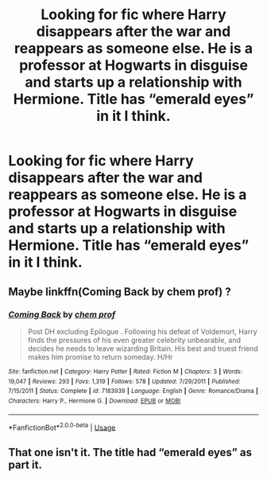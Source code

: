 #+TITLE: Looking for fic where Harry disappears after the war and reappears as someone else. He is a professor at Hogwarts in disguise and starts up a relationship with Hermione. Title has “emerald eyes” in it I think.

* Looking for fic where Harry disappears after the war and reappears as someone else. He is a professor at Hogwarts in disguise and starts up a relationship with Hermione. Title has “emerald eyes” in it I think.
:PROPERTIES:
:Author: sarge9091
:Score: 2
:DateUnix: 1588228503.0
:DateShort: 2020-Apr-30
:FlairText: What's That Fic?
:END:

** Maybe linkffn(Coming Back by chem prof) ?
:PROPERTIES:
:Author: rohan62442
:Score: 2
:DateUnix: 1588229762.0
:DateShort: 2020-Apr-30
:END:

*** [[https://www.fanfiction.net/s/7183939/1/][*/Coming Back/*]] by [[https://www.fanfiction.net/u/769110/chem-prof][/chem prof/]]

#+begin_quote
  Post DH excluding Epilogue . Following his defeat of Voldemort, Harry finds the pressures of his even greater celebrity unbearable, and decides he needs to leave wizarding Britain. His best and truest friend makes him promise to return someday. H/Hr
#+end_quote

^{/Site/:} ^{fanfiction.net} ^{*|*} ^{/Category/:} ^{Harry} ^{Potter} ^{*|*} ^{/Rated/:} ^{Fiction} ^{M} ^{*|*} ^{/Chapters/:} ^{3} ^{*|*} ^{/Words/:} ^{19,047} ^{*|*} ^{/Reviews/:} ^{293} ^{*|*} ^{/Favs/:} ^{1,319} ^{*|*} ^{/Follows/:} ^{578} ^{*|*} ^{/Updated/:} ^{7/29/2011} ^{*|*} ^{/Published/:} ^{7/15/2011} ^{*|*} ^{/Status/:} ^{Complete} ^{*|*} ^{/id/:} ^{7183939} ^{*|*} ^{/Language/:} ^{English} ^{*|*} ^{/Genre/:} ^{Romance/Drama} ^{*|*} ^{/Characters/:} ^{Harry} ^{P.,} ^{Hermione} ^{G.} ^{*|*} ^{/Download/:} ^{[[http://www.ff2ebook.com/old/ffn-bot/index.php?id=7183939&source=ff&filetype=epub][EPUB]]} ^{or} ^{[[http://www.ff2ebook.com/old/ffn-bot/index.php?id=7183939&source=ff&filetype=mobi][MOBI]]}

--------------

*FanfictionBot*^{2.0.0-beta} | [[https://github.com/tusing/reddit-ffn-bot/wiki/Usage][Usage]]
:PROPERTIES:
:Author: FanfictionBot
:Score: 2
:DateUnix: 1588229785.0
:DateShort: 2020-Apr-30
:END:


** That one isn't it. The title had “emerald eyes” as part it.
:PROPERTIES:
:Author: sarge9091
:Score: 1
:DateUnix: 1588309211.0
:DateShort: 2020-May-01
:END:
